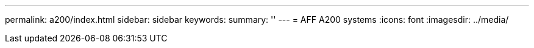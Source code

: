 ---
permalink: a200/index.html
sidebar: sidebar
keywords:
summary: ''
---
= AFF A200 systems
:icons: font
:imagesdir: ../media/
